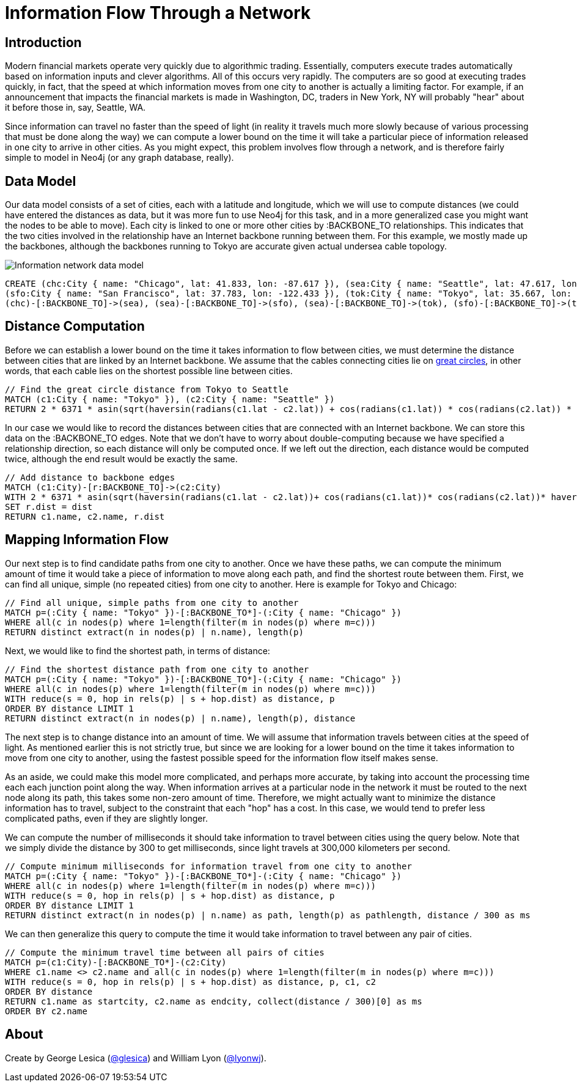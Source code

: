 = Information Flow Through a Network
:neo4j-version: 2.0.0

## Introduction

Modern financial markets operate very quickly due to algorithmic trading. Essentially, computers execute trades automatically based on information inputs and clever algorithms. All of this occurs very rapidly. The computers are so good at executing trades quickly, in fact, that the speed at which information moves from one city to another is actually a limiting factor. For example, if an announcement that impacts the financial markets is made in Washington, DC, traders in New York, NY will probably "hear" about it before those in, say, Seattle, WA.

Since information can travel no faster than the speed of light (in reality it travels much more slowly because of various processing that must be done along the way) we can compute a lower bound on the time it will take a particular piece of information released in one city to arrive in other cities. As you might expect, this problem involves flow through a network, and is therefore fairly simple to model in Neo4j (or any graph database, really).

## Data Model

Our data model consists of a set of cities, each with a latitude and longitude, which we will use to compute distances (we could have entered the distances as data, but it was more fun to use Neo4j for this task, and in a more generalized case you might want the nodes to be able to move). Each city is linked to one or more other cities by +:BACKBONE_TO+ relationships. This indicates that the two cities involved in the relationship have an Internet backbone running between them. For this example, we mostly made up the backbones, although the backbones running to Tokyo are accurate given actual undersea cable topology.

image::http://i.imgur.com/uxv29rM.png[Information network data model]

//hide
//setup
[source,cypher]
----
CREATE (chc:City { name: "Chicago", lat: 41.833, lon: -87.617 }), (sea:City { name: "Seattle", lat: 47.617, lon: -122.334 }),
(sfo:City { name: "San Francisco", lat: 37.783, lon: -122.433 }), (tok:City { name: "Tokyo", lat: 35.667, lon: 139.75 }),
(chc)-[:BACKBONE_TO]->(sea), (sea)-[:BACKBONE_TO]->(sfo), (sea)-[:BACKBONE_TO]->(tok), (sfo)-[:BACKBONE_TO]->(tok)
----

//console

## Distance Computation

Before we can establish a lower bound on the time it takes information to flow between cities, we must determine the distance between cities that are linked by an Internet backbone. We assume that the cables connecting cities lie on https://en.wikipedia.org/wiki/Great-circle_distance[great circles], in other words, that each cable lies on the shortest possible line between cities.

[source,cypher]
----
// Find the great circle distance from Tokyo to Seattle
MATCH (c1:City { name: "Tokyo" }), (c2:City { name: "Seattle" })
RETURN 2 * 6371 * asin(sqrt(haversin(radians(c1.lat - c2.lat)) + cos(radians(c1.lat)) * cos(radians(c2.lat)) * haversin(radians(c1.lon - c2.lon)))) AS dist
----

//table

In our case we would like to record the distances between cities that are connected with an Internet backbone. We can store this data on the +:BACKBONE_TO+ edges. Note that we don't have to worry about double-computing because we have specified a relationship direction, so each distance will only be computed once. If we left out the direction, each distance would be computed twice, although the end result would be exactly the same.

//output
[source,cypher]
----
// Add distance to backbone edges
MATCH (c1:City)-[r:BACKBONE_TO]->(c2:City)
WITH 2 * 6371 * asin(sqrt(haversin(radians(c1.lat - c2.lat))+ cos(radians(c1.lat))* cos(radians(c2.lat))* haversin(radians(c1.lon - c2.lon)))) AS dist, r, c1, c2
SET r.dist = dist
RETURN c1.name, c2.name, r.dist
----

//graph

## Mapping Information Flow

Our next step is to find candidate paths from one city to another. Once we have these paths, we can compute the minimum amount of time it would take a piece of information to move along each path, and find the shortest route between them. First, we can find all unique, simple (no repeated cities) from one city to another. Here is example for Tokyo and Chicago:

[source,cypher]
----
// Find all unique, simple paths from one city to another
MATCH p=(:City { name: "Tokyo" })-[:BACKBONE_TO*]-(:City { name: "Chicago" })
WHERE all(c in nodes(p) where 1=length(filter(m in nodes(p) where m=c)))
RETURN distinct extract(n in nodes(p) | n.name), length(p)
----

//table

Next, we would like to find the shortest path, in terms of distance:

[source,cypher]
----
// Find the shortest distance path from one city to another
MATCH p=(:City { name: "Tokyo" })-[:BACKBONE_TO*]-(:City { name: "Chicago" })
WHERE all(c in nodes(p) where 1=length(filter(m in nodes(p) where m=c)))
WITH reduce(s = 0, hop in rels(p) | s + hop.dist) as distance, p
ORDER BY distance LIMIT 1
RETURN distinct extract(n in nodes(p) | n.name), length(p), distance
----

//table

The next step is to change distance into an amount of time. We will assume that information travels between cities at the speed of light. As mentioned earlier this is not strictly true, but since we are looking for a lower bound on the time it takes information to move from one city to another, using the fastest possible speed for the information flow itself makes sense.

As an aside, we could make this model more complicated, and perhaps more accurate, by taking into account the processing time each each junction point along the way. When information arrives at a particular node in the network it must be routed to the next node along its path, this takes some non-zero amount of time. Therefore, we might actually want to minimize the distance information has to travel, subject to the constraint that each "hop" has a cost. In this case, we would tend to prefer less complicated paths, even if they are slightly longer.

We can compute the number of milliseconds it should take information to travel between cities using the query below. Note that we simply divide the distance by 300 to get milliseconds, since light travels at 300,000 kilometers per second.

[source,cypher]
----
// Compute minimum milliseconds for information travel from one city to another
MATCH p=(:City { name: "Tokyo" })-[:BACKBONE_TO*]-(:City { name: "Chicago" })
WHERE all(c in nodes(p) where 1=length(filter(m in nodes(p) where m=c)))
WITH reduce(s = 0, hop in rels(p) | s + hop.dist) as distance, p
ORDER BY distance LIMIT 1
RETURN distinct extract(n in nodes(p) | n.name) as path, length(p) as pathlength, distance / 300 as ms
----

//table

We can then generalize this query to compute the time it would take information to travel between any pair of cities.

[source,cypher]
----
// Compute the minimum travel time between all pairs of cities
MATCH p=(c1:City)-[:BACKBONE_TO*]-(c2:City)
WHERE c1.name <> c2.name and all(c in nodes(p) where 1=length(filter(m in nodes(p) where m=c)))
WITH reduce(s = 0, hop in rels(p) | s + hop.dist) as distance, p, c1, c2
ORDER BY distance
RETURN c1.name as startcity, c2.name as endcity, collect(distance / 300)[0] as ms
ORDER BY c2.name
----

//table

## About

Create by George Lesica (https://twitter.com/glesica[@glesica]) and William Lyon (https://twitter.com/lyonwj[@lyonwj]).